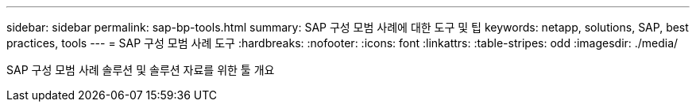 ---
sidebar: sidebar 
permalink: sap-bp-tools.html 
summary: SAP 구성 모범 사례에 대한 도구 및 팁 
keywords: netapp, solutions, SAP, best practices, tools 
---
= SAP 구성 모범 사례 도구
:hardbreaks:
:nofooter: 
:icons: font
:linkattrs: 
:table-stripes: odd
:imagesdir: ./media/


[role="lead"]
SAP 구성 모범 사례 솔루션 및 솔루션 자료를 위한 툴 개요
